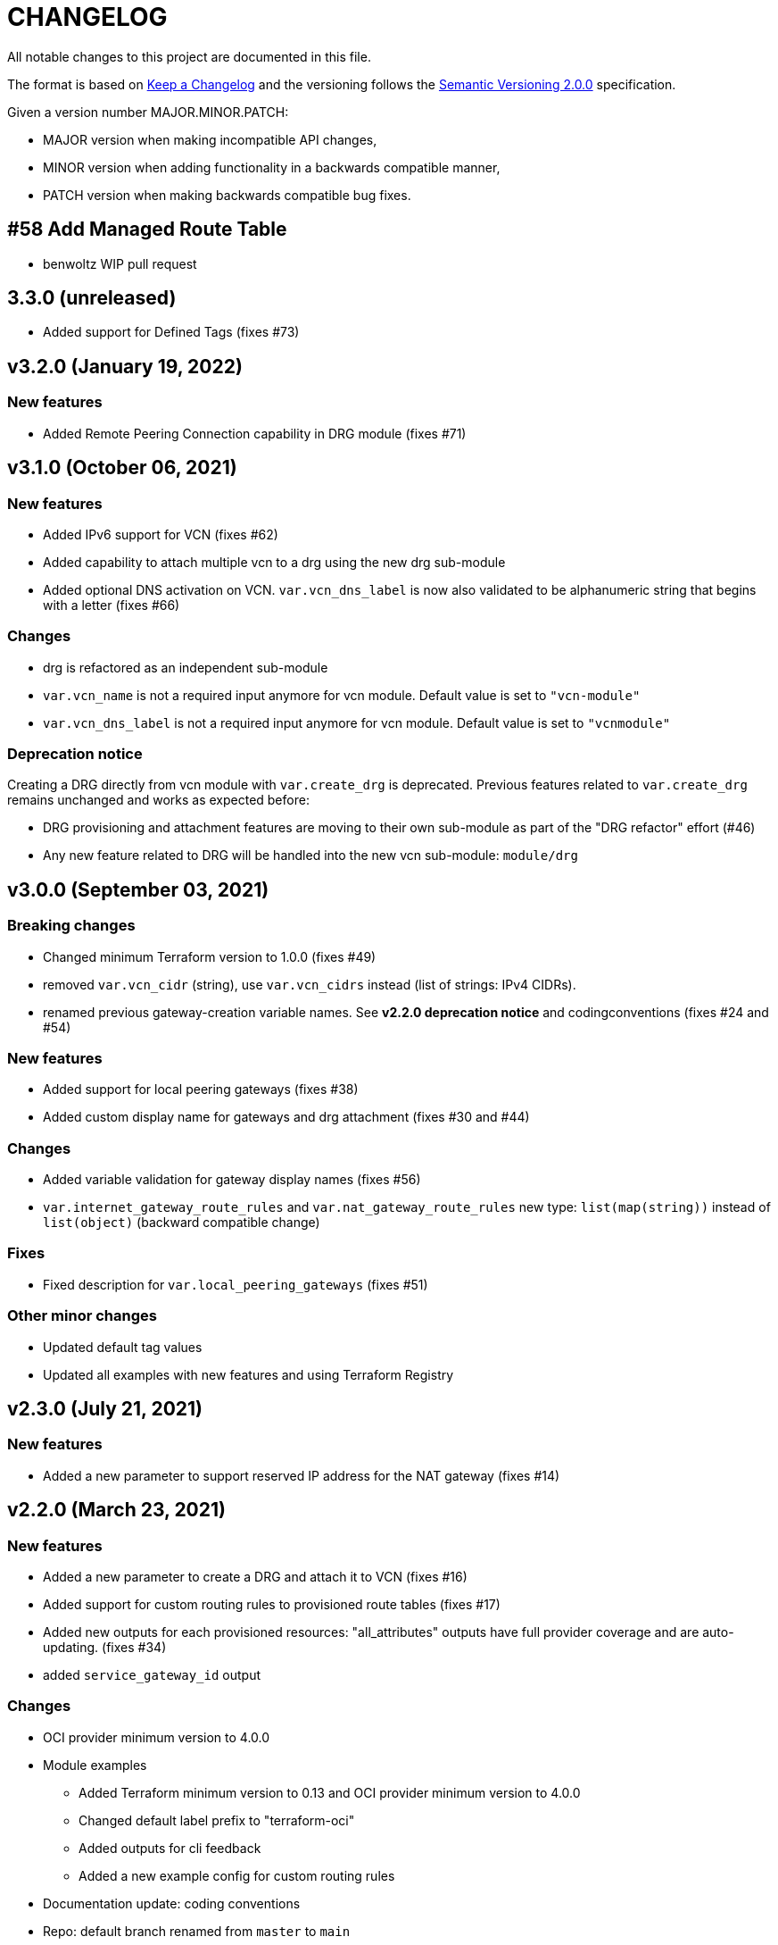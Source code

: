 = CHANGELOG
:idprefix:
:idseparator: *

:uri-changelog: http://keepachangelog.com/
:uri-semver: https://semver.org/
All notable changes to this project are documented in this file.

The format is based on {uri-changelog}[Keep a Changelog] and the versioning follows the {uri-semver}[Semantic Versioning 2.0.0] specification.

Given a version number MAJOR.MINOR.PATCH:

- MAJOR version when making incompatible API changes,
- MINOR version when adding functionality in a backwards compatible manner,
- PATCH version when making backwards compatible bug fixes.

== #58 Add Managed Route Table
* benwoltz WIP pull request

== 3.3.0 (unreleased)
* Added support for Defined Tags (fixes #73)

== v3.2.0 (January 19, 2022)

=== New features
* Added Remote Peering Connection capability in DRG module (fixes #71)

== v3.1.0 (October 06, 2021)

=== New features
* Added IPv6 support for VCN (fixes #62)
* Added capability to attach multiple vcn to a drg using the new drg sub-module
* Added optional DNS activation on VCN. `var.vcn_dns_label` is now also validated to be alphanumeric string that begins with a letter (fixes #66)

=== Changes
* drg is refactored as an independent sub-module
* `var.vcn_name` is not a required input anymore for vcn module. Default value is set to `"vcn-module"`
* `var.vcn_dns_label` is not a required input anymore for vcn module. Default value is set to `"vcnmodule"`

=== Deprecation notice

Creating a DRG directly from vcn module with `var.create_drg` is deprecated. Previous features related to `var.create_drg` remains unchanged and works as expected before:

* DRG provisioning and attachment features are moving to their own sub-module as part of the "DRG refactor" effort (#46)
* Any new feature related to DRG will be handled into the new vcn sub-module: `module/drg`

== v3.0.0 (September 03, 2021)

=== Breaking changes
* Changed minimum Terraform version to 1.0.0 (fixes #49)
* removed `var.vcn_cidr` (string), use `var.vcn_cidrs` instead (list of strings: IPv4 CIDRs).
* renamed previous gateway-creation variable names. See **v2.2.0 deprecation notice** and codingconventions (fixes #24 and #54)

=== New features
* Added support for local peering gateways (fixes #38)
* Added custom display name for gateways and drg attachment (fixes #30 and #44)

=== Changes
* Added variable validation for gateway display names (fixes #56)
* `var.internet_gateway_route_rules` and `var.nat_gateway_route_rules` new type: `list(map(string))` instead of `list(object)` (backward compatible change)

=== Fixes
* Fixed description for `var.local_peering_gateways` (fixes #51)

=== Other minor changes
* Updated default tag values
* Updated all examples with new features and using Terraform Registry

== v2.3.0 (July 21, 2021)

=== New features
* Added a new parameter to support reserved IP address for the NAT gateway (fixes #14)

== v2.2.0 (March 23, 2021)

=== New features
* Added a new parameter to create a DRG and attach it to VCN (fixes #16)
* Added support for custom routing rules to provisioned route tables (fixes #17)
* Added new outputs for each provisioned resources: "all_attributes" outputs have full provider coverage and are auto-updating. (fixes #34)
* added `service_gateway_id` output

=== Changes
* OCI provider minimum version to 4.0.0
* Module examples
** Added Terraform minimum version to 0.13 and OCI provider minimum version to 4.0.0
** Changed default label prefix to "terraform-oci"
** Added outputs for cli feedback
** Added a new example config for custom routing rules
* Documentation update: coding conventions
* Repo: default branch renamed from `master` to `main`

=== Fixes
* Update legacy (attributes only) splat syntax in outputs

=== Deprecation notice

The folowwing variables will be renamed at the next major release of this module (related to issue #24):

* `var.internet_gateway_enabled` will be renamed to `var.create_internet_gateway`
* `var.nat_gateway_enabled` will be renamed to `var.create_nat_gateway`
* `var.service_gateway_enabled` will be renamed to `var.create_service_gateway`
* `var.tags` will be renamed to `var.freeform_tags`

== v2.1.0 (February 03, 2021)

=== New features
* Added a new parameter to lockdown the VCN Default Security List and option to revert to original state (fixes #22)

=== Changes
* Update CONTRIBUTING guide
* Fix typo on resource oci_core_internet_gateway.ig

== v2.0.1 (February 01,2021)

=== Changes
* Changed input region to be optional (fixes #18)

== v2.0.0 (November 26,2020)

=== Changes
* Added Terraform 0.13 compatibility
* Changed Terraform minimum version to 0.13

== v1.0.3 (July 13,2020)

=== New features
* Added schema for Resource Manager ( #3)

=== Changes
* Made label_prefix is optional (#5)

== v1.0.2 (May 21,2020)

=== Changes
* Removed unnecessary variables (#2)
* Updated docs on how to use this module from HashiCorp registry

== v1.0.1 (May 27,2020)

=== Changes
* Renamed freeform_tags to tags

== v1.0.0 (May 21,2020)

=== Changes
* First release after split from terraform-oci-base
* Changed most variables to simple types
* Internet gateway now optional
* Updated docs
